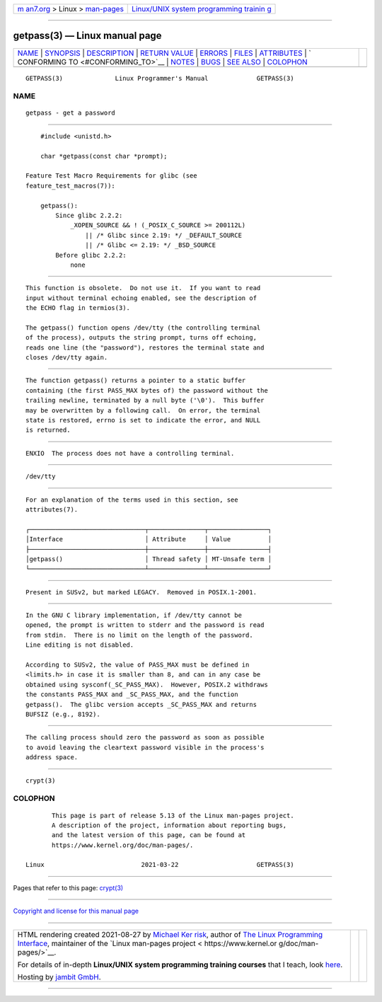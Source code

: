 .. container:: page-top

.. container:: nav-bar

   +----------------------------------+----------------------------------+
   | `m                               | `Linux/UNIX system programming   |
   | an7.org <../../../index.html>`__ | trainin                          |
   | > Linux >                        | g <http://man7.org/training/>`__ |
   | `man-pages <../index.html>`__    |                                  |
   +----------------------------------+----------------------------------+

--------------

getpass(3) — Linux manual page
==============================

+-----------------------------------+-----------------------------------+
| `NAME <#NAME>`__ \|               |                                   |
| `SYNOPSIS <#SYNOPSIS>`__ \|       |                                   |
| `DESCRIPTION <#DESCRIPTION>`__ \| |                                   |
| `RETURN VALUE <#RETURN_VALUE>`__  |                                   |
| \| `ERRORS <#ERRORS>`__ \|        |                                   |
| `FILES <#FILES>`__ \|             |                                   |
| `ATTRIBUTES <#ATTRIBUTES>`__ \|   |                                   |
| `                                 |                                   |
| CONFORMING TO <#CONFORMING_TO>`__ |                                   |
| \| `NOTES <#NOTES>`__ \|          |                                   |
| `BUGS <#BUGS>`__ \|               |                                   |
| `SEE ALSO <#SEE_ALSO>`__ \|       |                                   |
| `COLOPHON <#COLOPHON>`__          |                                   |
+-----------------------------------+-----------------------------------+
| .. container:: man-search-box     |                                   |
+-----------------------------------+-----------------------------------+

::

   GETPASS(3)              Linux Programmer's Manual             GETPASS(3)

NAME
-------------------------------------------------

::

          getpass - get a password


---------------------------------------------------------

::

          #include <unistd.h>

          char *getpass(const char *prompt);

      Feature Test Macro Requirements for glibc (see
      feature_test_macros(7)):

          getpass():
              Since glibc 2.2.2:
                  _XOPEN_SOURCE && ! (_POSIX_C_SOURCE >= 200112L)
                      || /* Glibc since 2.19: */ _DEFAULT_SOURCE
                      || /* Glibc <= 2.19: */ _BSD_SOURCE
              Before glibc 2.2.2:
                  none


---------------------------------------------------------------

::

          This function is obsolete.  Do not use it.  If you want to read
          input without terminal echoing enabled, see the description of
          the ECHO flag in termios(3).

          The getpass() function opens /dev/tty (the controlling terminal
          of the process), outputs the string prompt, turns off echoing,
          reads one line (the "password"), restores the terminal state and
          closes /dev/tty again.


-----------------------------------------------------------------

::

          The function getpass() returns a pointer to a static buffer
          containing (the first PASS_MAX bytes of) the password without the
          trailing newline, terminated by a null byte ('\0').  This buffer
          may be overwritten by a following call.  On error, the terminal
          state is restored, errno is set to indicate the error, and NULL
          is returned.


-----------------------------------------------------

::

          ENXIO  The process does not have a controlling terminal.


---------------------------------------------------

::

          /dev/tty


-------------------------------------------------------------

::

          For an explanation of the terms used in this section, see
          attributes(7).

          ┌───────────────────────────────┬───────────────┬────────────────┐
          │Interface                      │ Attribute     │ Value          │
          ├───────────────────────────────┼───────────────┼────────────────┤
          │getpass()                      │ Thread safety │ MT-Unsafe term │
          └───────────────────────────────┴───────────────┴────────────────┘


-------------------------------------------------------------------

::

          Present in SUSv2, but marked LEGACY.  Removed in POSIX.1-2001.


---------------------------------------------------

::

          In the GNU C library implementation, if /dev/tty cannot be
          opened, the prompt is written to stderr and the password is read
          from stdin.  There is no limit on the length of the password.
          Line editing is not disabled.

          According to SUSv2, the value of PASS_MAX must be defined in
          <limits.h> in case it is smaller than 8, and can in any case be
          obtained using sysconf(_SC_PASS_MAX).  However, POSIX.2 withdraws
          the constants PASS_MAX and _SC_PASS_MAX, and the function
          getpass().  The glibc version accepts _SC_PASS_MAX and returns
          BUFSIZ (e.g., 8192).


-------------------------------------------------

::

          The calling process should zero the password as soon as possible
          to avoid leaving the cleartext password visible in the process's
          address space.


---------------------------------------------------------

::

          crypt(3)

COLOPHON
---------------------------------------------------------

::

          This page is part of release 5.13 of the Linux man-pages project.
          A description of the project, information about reporting bugs,
          and the latest version of this page, can be found at
          https://www.kernel.org/doc/man-pages/.

   Linux                          2021-03-22                     GETPASS(3)

--------------

Pages that refer to this page: `crypt(3) <../man3/crypt.3.html>`__

--------------

`Copyright and license for this manual
page <../man3/getpass.3.license.html>`__

--------------

.. container:: footer

   +-----------------------+-----------------------+-----------------------+
   | HTML rendering        |                       | |Cover of TLPI|       |
   | created 2021-08-27 by |                       |                       |
   | `Michael              |                       |                       |
   | Ker                   |                       |                       |
   | risk <https://man7.or |                       |                       |
   | g/mtk/index.html>`__, |                       |                       |
   | author of `The Linux  |                       |                       |
   | Programming           |                       |                       |
   | Interface <https:     |                       |                       |
   | //man7.org/tlpi/>`__, |                       |                       |
   | maintainer of the     |                       |                       |
   | `Linux man-pages      |                       |                       |
   | project <             |                       |                       |
   | https://www.kernel.or |                       |                       |
   | g/doc/man-pages/>`__. |                       |                       |
   |                       |                       |                       |
   | For details of        |                       |                       |
   | in-depth **Linux/UNIX |                       |                       |
   | system programming    |                       |                       |
   | training courses**    |                       |                       |
   | that I teach, look    |                       |                       |
   | `here <https://ma     |                       |                       |
   | n7.org/training/>`__. |                       |                       |
   |                       |                       |                       |
   | Hosting by `jambit    |                       |                       |
   | GmbH                  |                       |                       |
   | <https://www.jambit.c |                       |                       |
   | om/index_en.html>`__. |                       |                       |
   +-----------------------+-----------------------+-----------------------+

--------------

.. container:: statcounter

   |Web Analytics Made Easy - StatCounter|

.. |Cover of TLPI| image:: https://man7.org/tlpi/cover/TLPI-front-cover-vsmall.png
   :target: https://man7.org/tlpi/
.. |Web Analytics Made Easy - StatCounter| image:: https://c.statcounter.com/7422636/0/9b6714ff/1/
   :class: statcounter
   :target: https://statcounter.com/
